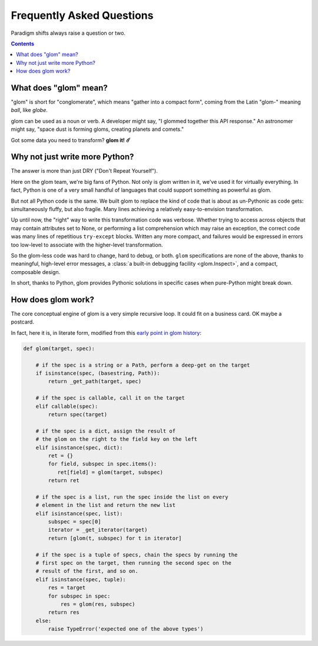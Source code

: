 Frequently Asked Questions
==========================

Paradigm shifts always raise a question or two.

.. contents:: Contents
   :local:

What does "glom" mean?
----------------------

"glom" is short for "conglomerate", which means "gather into a compact
form", coming from the Latin "glom-" meaning *ball*, like *globe*.

glom can be used as a noun or verb. A developer might say, "I glommed
together this API response." An astronomer might say, "space dust is
forming gloms, creating planets and comets."

Got some data you need to transform? **glom it! ☄️**

Why not just write more Python?
-------------------------------

The answer is more than just DRY ("Don't Repeat Yourself").

Here on the glom team, we're big fans of Python. Not only is glom
written in it, we've used it for virtually everything. In fact, Python
is one of a very small handful of languages that could support
something as powerful as glom.

But not all Python code is the same. We built glom to replace the kind
of code that is about as un-Pythonic as code gets: simultaneously
fluffy, but also fragile. Many lines achieving a relatively
easy-to-envision transformation.

Up until now, the "right" way to write this transformation code was
verbose. Whether trying to access across objects that may contain
attributes set to None, or performing a list comprehension which may
raise an exception, the correct code was many lines of repetitious
``try-except`` blocks. Written any more compact, and failures
would be expressed in errors too low-level to associate with the
higher-level transformation.

So the glom-less code was hard to change, hard to debug, or
both. ``glom`` specifications are none of the above, thanks to
meaningful, high-level error messages, a :class:`a built-in debugging
facility <glom.Inspect>`, and a compact, composable design.

In short, thanks to Python, glom provides Pythonic solutions in
specific cases when pure-Python might break down.


How does glom work?
-------------------

The core conceptual engine of glom is a very simple recursive loop. It
could fit on a business card. OK maybe a postcard.

In fact, here it is, in literate form, modified from this `early point
in glom history`_:

.. code-block:: python

    def glom(target, spec):

        # if the spec is a string or a Path, perform a deep-get on the target
        if isinstance(spec, (basestring, Path)):
            return _get_path(target, spec)

        # if the spec is callable, call it on the target
        elif callable(spec):
            return spec(target)

        # if the spec is a dict, assign the result of
        # the glom on the right to the field key on the left
        elif isinstance(spec, dict):
            ret = {}
            for field, subspec in spec.items():
               ret[field] = glom(target, subspec)
            return ret

        # if the spec is a list, run the spec inside the list on every
        # element in the list and return the new list
        elif isinstance(spec, list):
            subspec = spec[0]
            iterator = _get_iterator(target)
            return [glom(t, subspec) for t in iterator]

        # if the spec is a tuple of specs, chain the specs by running the
        # first spec on the target, then running the second spec on the
        # result of the first, and so on.
        elif isinstance(spec, tuple):
            res = target
            for subspec in spec:
                res = glom(res, subspec)
            return res
        else:
            raise TypeError('expected one of the above types')


.. _early point in glom history: https://github.com/mahmoud/glom/blob/186757b47af3d33901df4bf715874b5f3c781d8f/glom/__init__.py#L74-L91
